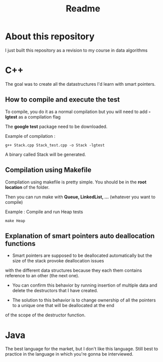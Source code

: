 #+title: Readme


* About this repository

I just built this repository as a revision to my course in data algorithms


* C++

The goal was to create all the datastructures I'd learn with smart pointers. 

** How to compile and execute the test

To compile, you do it as a normal compilation but you will need to add *-lgtest* as a compilation flag

The *google test* package need to be downloaded.


Example of compilation :

#+begin_example
g++ Stack.cpp Stack_test.cpp -o Stack -lgtest
#+end_example

A binary called Stack will be generated.


** Compilation using Makefile

Compilation using makefile is pretty simple.
You should be in the *root location* of the folder.

Then you can run make with *Queue, LinkedList, ...* (whatever you want to compile)

Example : Compile and run Heap tests
#+begin_example
make Heap
#+end_example

** Explanation of smart pointers auto deallocation functions

- Smart pointers are supposed to be deallocated automatically but the size of the stack provoke deallocation issues
with the different data structures because they each them contains reference to an other (the next one).

- You can confirm this behavior by running insertion of multiple data and delete the destructors that I have created.

- The solution to this behavior is to change ownership of all the pointers to a unique one that will be deallocated at the end
of the scope of the destructor function.


* Java

The best language for the market, but I don't like this language.
Still best to practice in the language in which you're gonna be interviewed.
